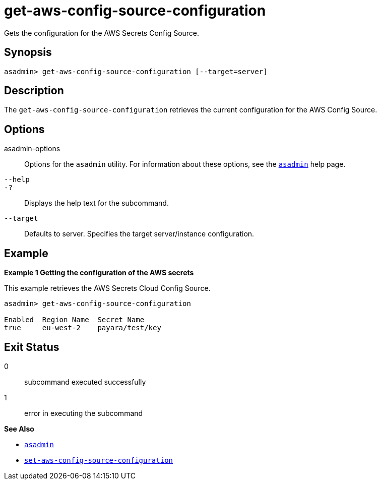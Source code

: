 [[get-aws-config-source-configuration]]
= get-aws-config-source-configuration

Gets the configuration for the AWS Secrets Config Source.

[[synopsis]]
== Synopsis

[source,shell]
----
asadmin> get-aws-config-source-configuration [--target=server]
----

[[description]]
== Description

The `get-aws-config-source-configuration` retrieves the current configuration for the AWS Config Source.

[[options]]
== Options

asadmin-options::
Options for the `asadmin` utility. For information about these options, see the xref:Technical Documentation/Payara Server Documentation/Command Reference/asadmin.adoc#asadmin-1m[`asadmin`] help page.
`--help`::
`-?`::
Displays the help text for the subcommand.

`--target`::
Defaults to server. Specifies the target server/instance configuration.

[[examples]]
== Example

*Example 1 Getting the configuration of the AWS secrets*

This example retrieves the AWS Secrets Cloud Config Source.

[source,shell]
----
asadmin> get-aws-config-source-configuration

Enabled  Region Name  Secret Name
true     eu-west-2    payara/test/key
----

[[exit-status]]
== Exit Status

0::
subcommand executed successfully
1::
error in executing the subcommand

*See Also*

* xref:Technical Documentation/Payara Server Documentation/Command Reference/asadmin.adoc#asadmin-1m[`asadmin`]
* xref:Technical Documentation/Payara Server Documentation/Command Reference/set-aws-config-source-configuration.adoc#set-aws-config-source-configuration[`set-aws-config-source-configuration`]

